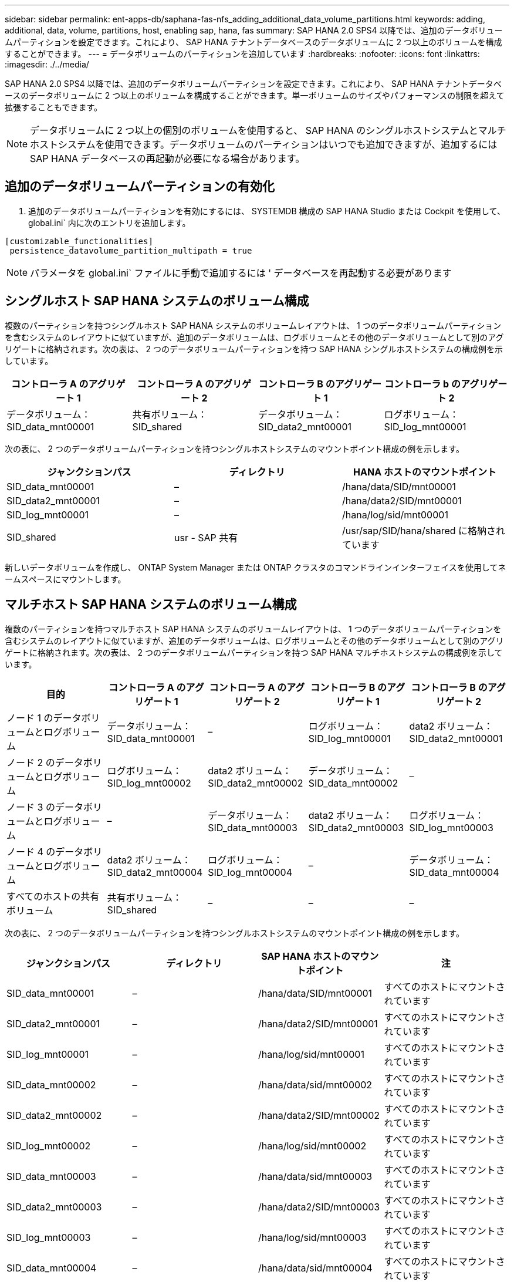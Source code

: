 ---
sidebar: sidebar 
permalink: ent-apps-db/saphana-fas-nfs_adding_additional_data_volume_partitions.html 
keywords: adding, additional, data, volume, partitions, host, enabling sap, hana, fas 
summary: SAP HANA 2.0 SPS4 以降では、追加のデータボリュームパーティションを設定できます。これにより、 SAP HANA テナントデータベースのデータボリュームに 2 つ以上のボリュームを構成することができます。 
---
= データボリュームのパーティションを追加しています
:hardbreaks:
:nofooter: 
:icons: font
:linkattrs: 
:imagesdir: ./../media/


SAP HANA 2.0 SPS4 以降では、追加のデータボリュームパーティションを設定できます。これにより、 SAP HANA テナントデータベースのデータボリュームに 2 つ以上のボリュームを構成することができます。単一ボリュームのサイズやパフォーマンスの制限を超えて拡張することもできます。


NOTE: データボリュームに 2 つ以上の個別のボリュームを使用すると、 SAP HANA のシングルホストシステムとマルチホストシステムを使用できます。データボリュームのパーティションはいつでも追加できますが、追加するには SAP HANA データベースの再起動が必要になる場合があります。



== 追加のデータボリュームパーティションの有効化

. 追加のデータボリュームパーティションを有効にするには、 SYSTEMDB 構成の SAP HANA Studio または Cockpit を使用して、 global.ini` 内に次のエントリを追加します。


....
[customizable_functionalities]
 persistence_datavolume_partition_multipath = true
....

NOTE: パラメータを global.ini` ファイルに手動で追加するには ' データベースを再起動する必要があります



== シングルホスト SAP HANA システムのボリューム構成

複数のパーティションを持つシングルホスト SAP HANA システムのボリュームレイアウトは、 1 つのデータボリュームパーティションを含むシステムのレイアウトに似ていますが、追加のデータボリュームは、ログボリュームとその他のデータボリュームとして別のアグリゲートに格納されます。次の表は、 2 つのデータボリュームパーティションを持つ SAP HANA シングルホストシステムの構成例を示しています。

|===
| コントローラ A のアグリゲート 1 | コントローラ A のアグリゲート 2 | コントローラ B のアグリゲート 1 | コントローラ b のアグリゲート 2 


| データボリューム： SID_data_mnt00001 | 共有ボリューム： SID_shared | データボリューム： SID_data2_mnt00001 | ログボリューム： SID_log_mnt00001 
|===
次の表に、 2 つのデータボリュームパーティションを持つシングルホストシステムのマウントポイント構成の例を示します。

|===
| ジャンクションパス | ディレクトリ | HANA ホストのマウントポイント 


| SID_data_mnt00001 | – | /hana/data/SID/mnt00001 


| SID_data2_mnt00001 | – | /hana/data2/SID/mnt00001 


| SID_log_mnt00001 | – | /hana/log/sid/mnt00001 


| SID_shared | usr - SAP 共有 | /usr/sap/SID/hana/shared に格納されています 
|===
新しいデータボリュームを作成し、 ONTAP System Manager または ONTAP クラスタのコマンドラインインターフェイスを使用してネームスペースにマウントします。



== マルチホスト SAP HANA システムのボリューム構成

複数のパーティションを持つマルチホスト SAP HANA システムのボリュームレイアウトは、 1 つのデータボリュームパーティションを含むシステムのレイアウトに似ていますが、追加のデータボリュームは、ログボリュームとその他のデータボリュームとして別のアグリゲートに格納されます。次の表は、 2 つのデータボリュームパーティションを持つ SAP HANA マルチホストシステムの構成例を示しています。

|===
| 目的 | コントローラ A のアグリゲート 1 | コントローラ A のアグリゲート 2 | コントローラ B のアグリゲート 1 | コントローラ B のアグリゲート 2 


| ノード 1 のデータボリュームとログボリューム | データボリューム： SID_data_mnt00001 | – | ログボリューム： SID_log_mnt00001 | data2 ボリューム： SID_data2_mnt00001 


| ノード 2 のデータボリュームとログボリューム | ログボリューム： SID_log_mnt00002 | data2 ボリューム： SID_data2_mnt00002 | データボリューム： SID_data_mnt00002 | – 


| ノード 3 のデータボリュームとログボリューム | – | データボリューム： SID_data_mnt00003 | data2 ボリューム： SID_data2_mnt00003 | ログボリューム： SID_log_mnt00003 


| ノード 4 のデータボリュームとログボリューム | data2 ボリューム： SID_data2_mnt00004 | ログボリューム： SID_log_mnt00004 | – | データボリューム： SID_data_mnt00004 


| すべてのホストの共有ボリューム | 共有ボリューム： SID_shared | – | – | – 
|===
次の表に、 2 つのデータボリュームパーティションを持つシングルホストシステムのマウントポイント構成の例を示します。

|===
| ジャンクションパス | ディレクトリ | SAP HANA ホストのマウントポイント | 注 


| SID_data_mnt00001 | – | /hana/data/SID/mnt00001 | すべてのホストにマウントされています 


| SID_data2_mnt00001 | – | /hana/data2/SID/mnt00001 | すべてのホストにマウントされています 


| SID_log_mnt00001 | – | /hana/log/sid/mnt00001 | すべてのホストにマウントされています 


| SID_data_mnt00002 | – | /hana/data/sid/mnt00002 | すべてのホストにマウントされています 


| SID_data2_mnt00002 | – | /hana/data2/SID/mnt00002 | すべてのホストにマウントされています 


| SID_log_mnt00002 | – | /hana/log/sid/mnt00002 | すべてのホストにマウントされています 


| SID_data_mnt00003 | – | /hana/data/sid/mnt00003 | すべてのホストにマウントされています 


| SID_data2_mnt00003 | – | /hana/data2/SID/mnt00003 | すべてのホストにマウントされています 


| SID_log_mnt00003 | – | /hana/log/sid/mnt00003 | すべてのホストにマウントされています 


| SID_data_mnt00004 | – | /hana/data/sid/mnt00004 | すべてのホストにマウントされています 


| SID_data2_mnt00004 | – | /hana/data2/SID/mnt00004 | すべてのホストにマウントされています 


| SID_log_mnt00004 | – | /hana/log/sid/mnt00004 | すべてのホストにマウントされています 


| SID_shared | 共有 | /hana/shared-SID を指定します | すべてのホストにマウントされています 


| SID_shared | usr-sap-host1 | /usr/sap/SID | ホスト 1 にマウントされています 


| SID_shared | usr-sap-host2 | /usr/sap/SID | ホスト 2 にマウントされています 


| SID_shared | usr-sap-host3 | /usr/sap/SID | ホスト 3 にマウント 


| SID_shared | usr-sap-host4 | /usr/sap/SID | ホスト 4 にマウント 


| SID_shared | usr-sap-host5 | /usr/sap/SID | ホスト 5 にマウント 
|===
新しいデータボリュームを作成し、 ONTAP System Manager または ONTAP クラスタのコマンドラインインターフェイスを使用してネームスペースにマウントします。



== ホストの設定

の項で説明されているタスクに加えて link:saphana-fas-nfs_host_setup.html["「ホストのセットアップ」"] 新しい追加データボリュームの追加のマウントポイントと fstab エントリを作成し、新しいボリュームをマウントする必要があります。

. 追加のマウントポイントを作成します。
+
** シングルホストシステムの場合は、マウントポイントを作成し、データベースホストに権限を設定します。
+
....
sapcc-hana-tst-06:/ # mkdir -p /hana/data2/SID/mnt00001
sapcc-hana-tst-06:/ # chmod –R 777 /hana/data2/SID
....
** マルチホストシステムの場合は、マウントポイントを作成し、すべてのワーカーホストとスタンバイホストに権限を設定します。以下のコマンド例は、 2+1 のマルチホスト HANA システムを示しています。
+
*** 1 つ目のワーカーホスト：
+
....
sapcc-hana-tst-06:~ # mkdir -p /hana/data2/SID/mnt00001
sapcc-hana-tst-06:~ # mkdir -p /hana/data2/SID/mnt00002
sapcc-hana-tst-06:~ # chmod -R 777 /hana/data2/SID
....
*** 2 つ目のワーカーホスト：
+
....
sapcc-hana-tst-07:~ # mkdir -p /hana/data2/SID/mnt00001
sapcc-hana-tst-07:~ # mkdir -p /hana/data2/SID/mnt00002
sapcc-hana-tst-07:~ # chmod -R 777 /hana/data2/SID
....
*** スタンバイホスト：
+
....
sapcc-hana-tst-07:~ # mkdir -p /hana/data2/SID/mnt00001
sapcc-hana-tst-07:~ # mkdir -p /hana/data2/SID/mnt00002
sapcc-hana-tst-07:~ # chmod -R 777 /hana/data2/SID
....




. すべてのホスト上の /etc/fstab 構成ファイルに追加のファイル・システムを追加しますNFSv4.1 を使用するシングルホストシステムの例を次に示します。
+
....
<storage-vif-data02>:/SID_data2_mnt00001 /hana/data2/SID/mnt00001 nfs rw, vers=4minorversion=1,hard,timeo=600,rsize=1048576,wsize=1048576,bg,noatime,lock 0 0
....
+

NOTE: ボリュームごとに異なる TCP セッションを使用するために、各データボリュームへの接続には異なる SVM 仮想インターフェイスを使用します。nConnect マウントオプションが OS で使用可能な場合は、そのオプションを使用することもできます。

. ファイルシステムをマウントするには、「 mount – a 」コマンドを実行します。




== データボリュームパーティションを追加しています

テナントデータベースに対して次の SQL ステートメントを実行し、テナントデータベースにデータボリュームパーティションを追加します。追加のボリュームへのパスを使用：

....
ALTER SYSTEM ALTER DATAVOLUME ADD PARTITION PATH '/hana/data2/SID/';
....
image:saphana-fas-nfs_image19.jpg["エラー：グラフィックイメージがありません"]
